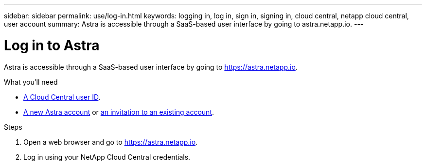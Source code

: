 ---
sidebar: sidebar
permalink: use/log-in.html
keywords: logging in, log in, sign in, signing in, cloud central, netapp cloud central, user account
summary: Astra is accessible through a SaaS-based user interface by going to astra.netapp.io.
---

= Log in to Astra
:hardbreaks:
:nofooter:
:icons: font
:linkattrs:
:imagesdir: ./media/

[.lead]
Astra is accessible through a SaaS-based user interface by going to https://astra.netapp.io.

.What you'll need

* link:..get-started/register.html[A Cloud Central user ID].
* link:..get-started/register.html[A new Astra account] or link:manage-users.html[an invitation to an existing account].

.Steps

. Open a web browser and go to https://astra.netapp.io.

. Log in using your NetApp Cloud Central credentials.
